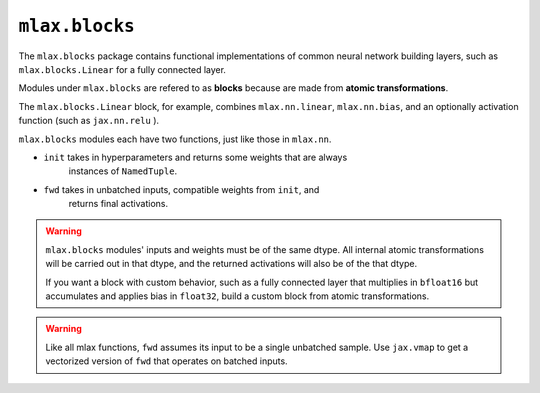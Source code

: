 ``mlax.blocks``
===============

The ``mlax.blocks`` package contains functional implementations of common neural
network building layers, such as ``mlax.blocks.Linear`` for a fully connected
layer.

Modules under ``mlax.blocks`` are refered to as **blocks** because are made from
**atomic transformations**.

The ``mlax.blocks.Linear`` block, for example, combines ``mlax.nn.linear``,
``mlax.nn.bias``, and an optionally activation function (such as ``jax.nn.relu``
).

``mlax.blocks`` modules each have two functions, just like those in ``mlax.nn``.

* ``init`` takes in hyperparameters and returns some weights that are always
    instances of ``NamedTuple``.
* ``fwd`` takes in unbatched inputs, compatible weights from ``init``, and
    returns final activations.

.. warning::
    ``mlax.blocks`` modules' inputs and weights must be of the same dtype. All
    internal atomic transformations will be carried out in that dtype, and the
    returned activations will also be of the that dtype.

    If you want a block with custom behavior, such as a fully connected layer
    that multiplies in ``bfloat16`` but accumulates and applies bias in
    ``float32``, build a custom block from atomic transformations.

.. warning::
    Like all mlax functions, ``fwd`` assumes its input to be a single unbatched
    sample. Use ``jax.vmap`` to get a vectorized version of ``fwd`` that
    operates on batched inputs.

